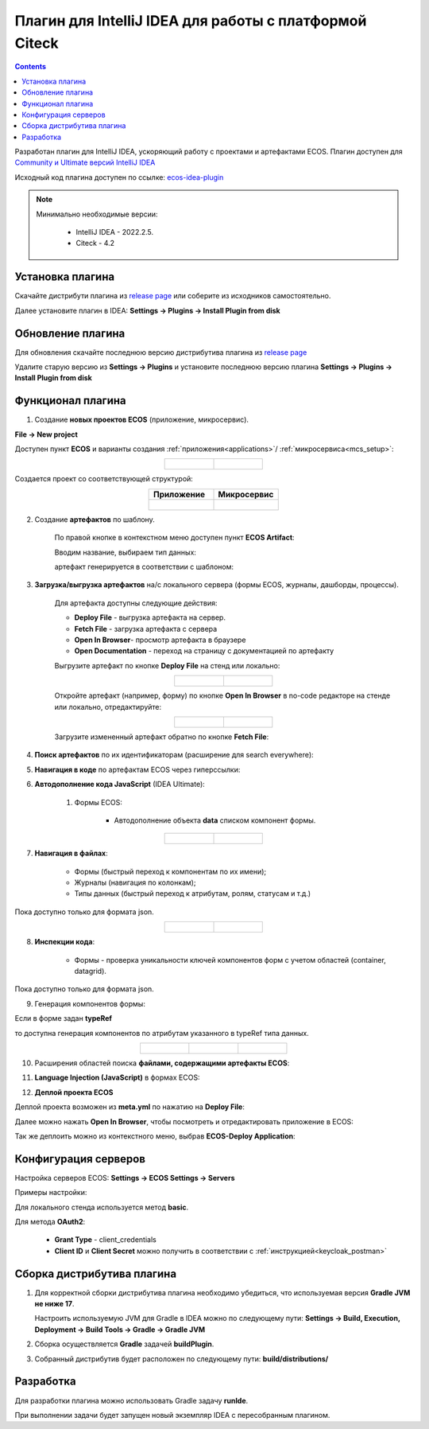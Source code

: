 Плагин для IntelliJ IDEA для работы с платформой Citeck
========================================================

.. _IntelliJ_IDEA_plugin:

.. contents::
   :depth: 2

Разработан плагин для IntelliJ IDEA, ускоряющий работу с проектами и артефактами ECOS. Плагин доступен для `Community и Ultimate версий IntelliJ IDEA <https://www.jetbrains.com/idea/download>`_ 

Исходный код плагина доступен по ссылке: `ecos-idea-plugin <https://github.com/Citeck/ecos-idea-plugin>`_

.. note::

 Минимально необходимые версии:
    
  * IntelliJ IDEA - 2022.2.5.
  * Citeck - 4.2

Установка плагина
------------------

Скачайте дистрибути плагина из `release page <https://github.com/Citeck/ecos-idea-plugin/releases>`_ или соберите из исходников самостоятельно.

Далее установите плагин в IDEA: **Settings -> Plugins -> Install Plugin from disk**

.. image:: _static/idea_plugin/install_disk.png
    :width: 500
    :align: center

Обновление плагина
-------------------

Для обновления скачайте последнюю версию дистрибутива плагина из `release page <https://github.com/Citeck/ecos-idea-plugin/releases>`_

Удалите старую версию из **Settings -> Plugins** и установите последнюю версию плагина **Settings -> Plugins -> Install Plugin from disk**

Функционал плагина
------------------

1. Создание **новых проектов ECOS** (приложение, микросервис).

**File -> New project**

Доступен пункт **ECOS** и варианты создания :ref:`приложения<applications>`/ :ref:`микросервиса<mcs_setup>`:

.. list-table::
      :widths: 20 20
      :align: center

      * - |

            .. image:: _static/idea_plugin/01.png
                  :width: 500
                  :align: center

        - |

            .. image:: _static/idea_plugin/02.png
                  :width: 500
                  :align: center

Создается проект со соответствующей структурой:

.. list-table::
      :widths: 20 20
      :align: center

      * - | **Приложение**

        - | **Микросервис**

      * - |

            .. image:: _static/idea_plugin/03.png
                  :width: 400
                  :align: center

        - |

            .. image:: _static/idea_plugin/04.png
                  :width: 400
                  :align: center

2. Создание **артефактов** по шаблону.

    По правой кнопке в контекстном меню доступен пункт **ECOS Artifact**:

    .. image:: _static/idea_plugin/05.png
        :width: 700
        :align: center

    Вводим название, выбираем тип данных:

    .. image:: _static/idea_plugin/06.png
        :width: 300
        :align: center

    артефакт генерируется в соответствии с шаблоном:

    .. image:: _static/idea_plugin/07.png
        :width: 700
        :align: center

3. **Загрузка/выгрузка артефактов** на/с локального сервера (формы ECOS, журналы, дашборды, процессы).

    Для артефакта доступны следующие действия:

    .. image:: _static/idea_plugin/08.png
        :width: 600
        :align: center

    * **Deploy File** - выгрузка артефакта на сервер. 

    * **Fetch File** - загрузка артефакта с сервера

    * **Open In Browser**- просмотр артефакта в браузере

    * **Open Documentation** - переход на страницу с документацией по артефакту

    Выгрузите артефакт по кнопке **Deploy File** на стенд или локально:

    .. list-table::
      :widths: 20 20
      :align: center

      * - |

            .. image:: _static/idea_plugin/deploy_a.png
                  :width: 300
                  :align: center

        - |

            .. image:: _static/idea_plugin/select_server.png
                  :width: 200
                  :align: center 

       
    Откройте артефакт (например, форму) по кнопке **Open In Browser** в no-code редакторе на стенде или локально, отредактируйте:

    .. list-table::
      :widths: 20 20
      :align: center

      * - |

            .. image:: _static/idea_plugin/form_1.png
                  :width: 500
                  :align: center

        - |

            .. image:: _static/idea_plugin/form_2.png
                  :width: 500
                  :align: center 
    
    Загрузите измененный артефакт обратно по кнопке **Fetch File**:

    .. image:: _static/idea_plugin/08_1.png
        :width: 600
        :align: center


4. **Поиск артефактов** по их идентификаторам (расширение для search everywhere):
   
.. image:: _static/idea_plugin/09.png
    :width: 500
    :align: center

5. **Навигация в коде** по артефактам ECOS через гиперссылки:

.. image:: _static/idea_plugin/10.png
    :width: 400
    :align: center

6. **Автодополнение кода JavaScript** (IDEA Ultimate):
   
    1. Формы ECOS:
   
        - Автодополнение объекта **data** списком компонент формы.

.. list-table::
      :widths: 20 20
      :align: center

      * - |

            .. image:: _static/idea_plugin/11.png
                  :width: 500
                  :align: center

        - |

            .. image:: _static/idea_plugin/12.png
                  :width: 500
                  :align: center

7. **Навигация в файлах**:
   
    - Формы (быстрый переход к компонентам по их имени);
    - Журналы (навигация по колонкам);
    - Типы данных (быстрый переход к атрибутам, ролям, статусам и т.д.)

Пока доступно только для формата json.

.. list-table::
      :widths: 20 20
      :align: center

      * - |

            .. image:: _static/idea_plugin/13.png
                  :width: 500
                  :align: center

        - |

            .. image:: _static/idea_plugin/13_1.png
                  :width: 500
                  :align: center


8. **Инспекции кода**:
    
    - Формы - проверка уникальности ключей компонентов форм с учетом областей (container, datagrid).

Пока доступно только для формата json.

.. image:: _static/idea_plugin/14.png
    :width: 500
    :align: center

9. Генерация компонентов формы:
    
Если в форме задан **typeRef**

.. image:: _static/idea_plugin/comp_gen_01.png
    :width: 500
    :align: center

то доступна генерация компонентов по атрибутам указанного в typeRef типа данных.

.. list-table::
      :widths: 20 20 20
      :align: center

      * - |

            .. image:: _static/idea_plugin/comp_gen_02.png
                  :width: 500
                  :align: center

        - |

            .. image:: _static/idea_plugin/comp_gen_03.png
                  :width: 500
                  :align: center

        - |

            .. image:: _static/idea_plugin/comp_gen_04.png
                  :width: 500
                  :align: center

.. image:: _static/idea_plugin/comp_gen_05.png
    :width: 300
    :align: center

10. Расширения областей поиска **файлами, содержащими артефакты ECOS**:

.. image:: _static/idea_plugin/15.png
    :width: 600
    :align: center

11. **Language Injection (JavaScript)** в формах ECOS:

.. image:: _static/idea_plugin/16.png
    :width: 500
    :align: center

12. **Деплой проекта ECOS**

Деплой проекта возможен из **meta.yml** по нажатию на **Deploy File**:

.. image:: _static/idea_plugin/deploy_app_1.png
    :width: 500
    :align: center

Далее можно нажать **Open In Browser**, чтобы посмотреть и отредактировать приложение в ECOS:

.. image:: _static/idea_plugin/app.png
    :width: 500
    :align: center

Так же деплоить можно из контекстного меню, выбрав **ECOS-Deploy Application**:

.. image:: _static/idea_plugin/deploy_app_2.png
    :width: 400
    :align: center


Конфигурация серверов
----------------------

Настройка серверов ECOS: **Settings -> ECOS Settings -> Servers**

Примеры настройки:

.. image:: _static/idea_plugin/server_settings.png
    :width: 600
    :align: center

Для локального стенда используется метод **basic**.

Для метода **OAuth2**:

    - **Grant Type** - client_credentials
    - **Client ID** и **Client Secret** можно получить в соответствии с :ref:`инструкцией<keycloak_postman>`

Сборка дистрибутива плагина
-----------------------------

1. Для корректной сборки дистрибутива плагина необходимо убедиться, что используемая версия **Gradle JVM не ниже 17**.
   
   Настроить используемую JVM для Gradle в IDEA можно по следующему пути: **Settings -> Build, Execution, Deployment -> Build Tools -> Gradle -> Gradle JVM**

2. Сборка осуществляется **Gradle** задачей **buildPlugin**.

3. Собранный дистрибутив будет расположен по следующему пути: **build/distributions/**

Разработка
-----------

Для разработки плагина можно использовать Gradle задачу **runIde**.

При выполнении задачи будет запущен новый экземпляр IDEA с пересобранным плагином.